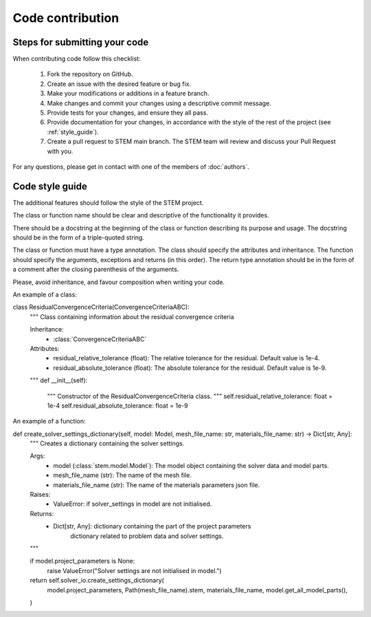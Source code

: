 Code contribution
=================

Steps for submitting your code
------------------------------

When contributing code follow this checklist:

    #. Fork the repository on GitHub.
    #. Create an issue with the desired feature or bug fix.
    #. Make your modifications or additions in a feature branch.
    #. Make changes and commit your changes using a descriptive commit message.
    #. Provide tests for your changes, and ensure they all pass.
    #. Provide documentation for your changes, in accordance with the style of the rest of the project (see :ref:`style_guide`).
    #. Create a pull request to STEM main branch. The STEM team will review and discuss your Pull Request with you.

For any questions, please get in contact with one of the members of :doc:`authors`.


.. _style_guide:

Code style guide
----------------
The additional features should follow the style of the STEM project.

The class or function name should be clear and descriptive of the functionality it provides.

There should be a docstring at the beginning of the class or function describing its purpose and usage.
The docstring should be in the form of a triple-quoted string.

The class or function must have a type annotation.
The class should specify the attributes and inheritance.
The function should specify the arguments, exceptions and returns (in this order).
The return type annotation should be in the form of a comment after the closing parenthesis of the arguments.

Please, avoid inheritance, and favour composition when writing your code.

An example of a class:

.. code-block::

class ResidualConvergenceCriteria(ConvergenceCriteriaABC):
    """
    Class containing information about the residual convergence criteria

    Inheritance:
        - :class:`ConvergenceCriteriaABC`

    Attributes:
        - residual_relative_tolerance (float): The relative tolerance for the residual. Default value is 1e-4.
        - residual_absolute_tolerance (float): The absolute tolerance for the residual. Default value is 1e-9.
    """
    def __init__(self):
        """
        Constructor of the ResidualConvergenceCriteria class.
        """
        self.residual_relative_tolerance: float = 1e-4
        self.residual_absolute_tolerance: float = 1e-9


An example of a function:

.. code-block::


def create_solver_settings_dictionary(self, model: Model, mesh_file_name: str, materials_file_name: str) -> Dict[str, Any]:
    """
    Creates a dictionary containing the solver settings.

    Args:
        - model (:class:`stem.model.Model`): The model object containing the solver data and model parts.
        - mesh_file_name (str): The name of the mesh file.
        - materials_file_name (str): The name of the materials parameters json file.

    Raises:
        - ValueError: if solver_settings in model are not initialised.

    Returns:
        - Dict[str, Any]: dictionary containing the part of the project parameters
            dictionary related to problem data and solver settings.
    """

    if model.project_parameters is None:
        raise ValueError("Solver settings are not initialised in model.")

    return self.solver_io.create_settings_dictionary(
        model.project_parameters,
        Path(mesh_file_name).stem,
        materials_file_name,
        model.get_all_model_parts(),
    )
